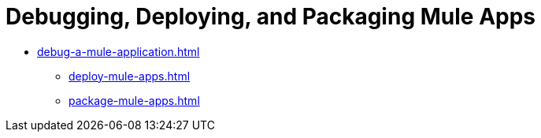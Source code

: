 = Debugging, Deploying, and Packaging Mule Apps

** xref:debug-a-mule-application.adoc[]
* xref:deploy-mule-apps.adoc[]
* xref:package-mule-apps.adoc[]